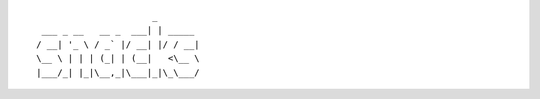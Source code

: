 ::

                         _
    ___ _ __   __ _  ___| | _____
   / __| '_ \ / _` |/ __| |/ / __|
   \__ \ | | | (_| | (__|   <\__ \
   |___/_| |_|\__,_|\___|_|\_\___/


